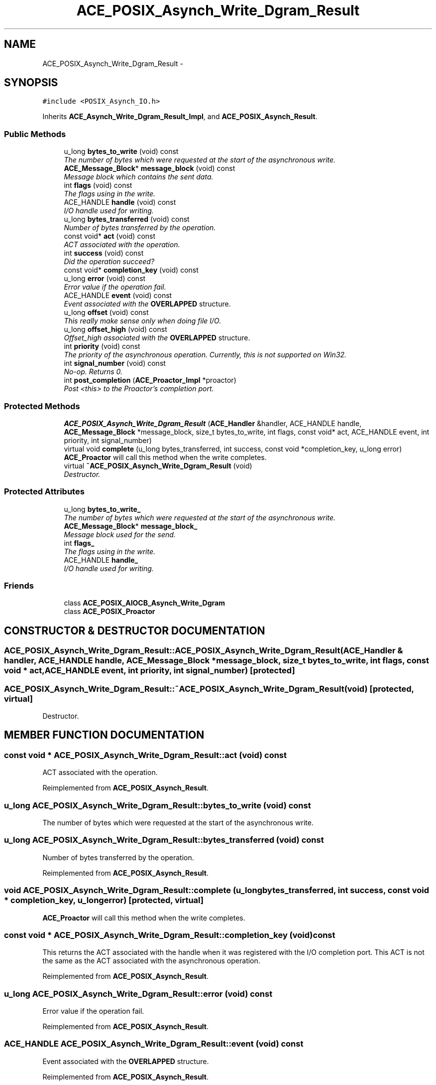.TH ACE_POSIX_Asynch_Write_Dgram_Result 3 "5 Oct 2001" "ACE" \" -*- nroff -*-
.ad l
.nh
.SH NAME
ACE_POSIX_Asynch_Write_Dgram_Result \- 
.SH SYNOPSIS
.br
.PP
\fC#include <POSIX_Asynch_IO.h>\fR
.PP
Inherits \fBACE_Asynch_Write_Dgram_Result_Impl\fR, and \fBACE_POSIX_Asynch_Result\fR.
.PP
.SS Public Methods

.in +1c
.ti -1c
.RI "u_long \fBbytes_to_write\fR (void) const"
.br
.RI "\fIThe number of bytes which were requested at the start of the asynchronous write.\fR"
.ti -1c
.RI "\fBACE_Message_Block\fR* \fBmessage_block\fR (void) const"
.br
.RI "\fIMessage block which contains the sent data.\fR"
.ti -1c
.RI "int \fBflags\fR (void) const"
.br
.RI "\fIThe flags using in the write.\fR"
.ti -1c
.RI "ACE_HANDLE \fBhandle\fR (void) const"
.br
.RI "\fII/O handle used for writing.\fR"
.ti -1c
.RI "u_long \fBbytes_transferred\fR (void) const"
.br
.RI "\fINumber of bytes transferred by the operation.\fR"
.ti -1c
.RI "const void* \fBact\fR (void) const"
.br
.RI "\fIACT associated with the operation.\fR"
.ti -1c
.RI "int \fBsuccess\fR (void) const"
.br
.RI "\fIDid the operation succeed?\fR"
.ti -1c
.RI "const void* \fBcompletion_key\fR (void) const"
.br
.ti -1c
.RI "u_long \fBerror\fR (void) const"
.br
.RI "\fIError value if the operation fail.\fR"
.ti -1c
.RI "ACE_HANDLE \fBevent\fR (void) const"
.br
.RI "\fIEvent associated with the \fBOVERLAPPED\fR structure.\fR"
.ti -1c
.RI "u_long \fBoffset\fR (void) const"
.br
.RI "\fIThis really make sense only when doing file I/O.\fR"
.ti -1c
.RI "u_long \fBoffset_high\fR (void) const"
.br
.RI "\fIOffset_high associated with the \fBOVERLAPPED\fR structure.\fR"
.ti -1c
.RI "int \fBpriority\fR (void) const"
.br
.RI "\fIThe priority of the asynchronous operation. Currently, this is not supported on Win32.\fR"
.ti -1c
.RI "int \fBsignal_number\fR (void) const"
.br
.RI "\fINo-op. Returns 0.\fR"
.ti -1c
.RI "int \fBpost_completion\fR (\fBACE_Proactor_Impl\fR *proactor)"
.br
.RI "\fIPost <this> to the Proactor's completion port.\fR"
.in -1c
.SS Protected Methods

.in +1c
.ti -1c
.RI "\fBACE_POSIX_Asynch_Write_Dgram_Result\fR (\fBACE_Handler\fR &handler, ACE_HANDLE handle, \fBACE_Message_Block\fR *message_block, size_t bytes_to_write, int flags, const void* act, ACE_HANDLE event, int priority, int signal_number)"
.br
.ti -1c
.RI "virtual void \fBcomplete\fR (u_long bytes_transferred, int success, const void *completion_key, u_long error)"
.br
.RI "\fI\fBACE_Proactor\fR will call this method when the write completes.\fR"
.ti -1c
.RI "virtual \fB~ACE_POSIX_Asynch_Write_Dgram_Result\fR (void)"
.br
.RI "\fIDestructor.\fR"
.in -1c
.SS Protected Attributes

.in +1c
.ti -1c
.RI "u_long \fBbytes_to_write_\fR"
.br
.RI "\fIThe number of bytes which were requested at the start of the asynchronous write.\fR"
.ti -1c
.RI "\fBACE_Message_Block\fR* \fBmessage_block_\fR"
.br
.RI "\fIMessage block used for the send.\fR"
.ti -1c
.RI "int \fBflags_\fR"
.br
.RI "\fIThe flags using in the write.\fR"
.ti -1c
.RI "ACE_HANDLE \fBhandle_\fR"
.br
.RI "\fII/O handle used for writing.\fR"
.in -1c
.SS Friends

.in +1c
.ti -1c
.RI "class \fBACE_POSIX_AIOCB_Asynch_Write_Dgram\fR"
.br
.ti -1c
.RI "class \fBACE_POSIX_Proactor\fR"
.br
.in -1c
.SH CONSTRUCTOR & DESTRUCTOR DOCUMENTATION
.PP 
.SS ACE_POSIX_Asynch_Write_Dgram_Result::ACE_POSIX_Asynch_Write_Dgram_Result (\fBACE_Handler\fR & handler, ACE_HANDLE handle, \fBACE_Message_Block\fR * message_block, size_t bytes_to_write, int flags, const void * act, ACE_HANDLE event, int priority, int signal_number)\fC [protected]\fR
.PP
.SS ACE_POSIX_Asynch_Write_Dgram_Result::~ACE_POSIX_Asynch_Write_Dgram_Result (void)\fC [protected, virtual]\fR
.PP
Destructor.
.PP
.SH MEMBER FUNCTION DOCUMENTATION
.PP 
.SS const void * ACE_POSIX_Asynch_Write_Dgram_Result::act (void) const
.PP
ACT associated with the operation.
.PP
Reimplemented from \fBACE_POSIX_Asynch_Result\fR.
.SS u_long ACE_POSIX_Asynch_Write_Dgram_Result::bytes_to_write (void) const
.PP
The number of bytes which were requested at the start of the asynchronous write.
.PP
.SS u_long ACE_POSIX_Asynch_Write_Dgram_Result::bytes_transferred (void) const
.PP
Number of bytes transferred by the operation.
.PP
Reimplemented from \fBACE_POSIX_Asynch_Result\fR.
.SS void ACE_POSIX_Asynch_Write_Dgram_Result::complete (u_long bytes_transferred, int success, const void * completion_key, u_long error)\fC [protected, virtual]\fR
.PP
\fBACE_Proactor\fR will call this method when the write completes.
.PP
.SS const void * ACE_POSIX_Asynch_Write_Dgram_Result::completion_key (void) const
.PP
This returns the ACT associated with the handle when it was registered with the I/O completion port. This ACT is not the same as the ACT associated with the asynchronous operation. 
.PP
Reimplemented from \fBACE_POSIX_Asynch_Result\fR.
.SS u_long ACE_POSIX_Asynch_Write_Dgram_Result::error (void) const
.PP
Error value if the operation fail.
.PP
Reimplemented from \fBACE_POSIX_Asynch_Result\fR.
.SS ACE_HANDLE ACE_POSIX_Asynch_Write_Dgram_Result::event (void) const
.PP
Event associated with the \fBOVERLAPPED\fR structure.
.PP
Reimplemented from \fBACE_POSIX_Asynch_Result\fR.
.SS int ACE_POSIX_Asynch_Write_Dgram_Result::flags (void) const
.PP
The flags using in the write.
.PP
.SS ACE_HANDLE ACE_POSIX_Asynch_Write_Dgram_Result::handle (void) const
.PP
I/O handle used for writing.
.PP
.SS \fBACE_Message_Block\fR * ACE_POSIX_Asynch_Write_Dgram_Result::message_block (void) const
.PP
Message block which contains the sent data.
.PP
.SS u_long ACE_POSIX_Asynch_Write_Dgram_Result::offset (void) const
.PP
This really make sense only when doing file I/O.
.PP
Reimplemented from \fBACE_POSIX_Asynch_Result\fR.
.SS u_long ACE_POSIX_Asynch_Write_Dgram_Result::offset_high (void) const
.PP
Offset_high associated with the \fBOVERLAPPED\fR structure.
.PP
Reimplemented from \fBACE_POSIX_Asynch_Result\fR.
.SS int ACE_POSIX_Asynch_Write_Dgram_Result::post_completion (\fBACE_Proactor_Impl\fR * proactor)
.PP
Post <this> to the Proactor's completion port.
.PP
Reimplemented from \fBACE_POSIX_Asynch_Result\fR.
.SS int ACE_POSIX_Asynch_Write_Dgram_Result::priority (void) const
.PP
The priority of the asynchronous operation. Currently, this is not supported on Win32.
.PP
Reimplemented from \fBACE_POSIX_Asynch_Result\fR.
.SS int ACE_POSIX_Asynch_Write_Dgram_Result::signal_number (void) const
.PP
No-op. Returns 0.
.PP
Reimplemented from \fBACE_POSIX_Asynch_Result\fR.
.SS int ACE_POSIX_Asynch_Write_Dgram_Result::success (void) const
.PP
Did the operation succeed?
.PP
Reimplemented from \fBACE_POSIX_Asynch_Result\fR.
.SH FRIENDS AND RELATED FUNCTION DOCUMENTATION
.PP 
.SS class ACE_POSIX_AIOCB_Asynch_Write_Dgram\fC [friend]\fR
.PP
Factory classes willl have special permissions.
.PP
.SS class ACE_POSIX_Proactor\fC [friend]\fR
.PP
Proactor class has special permission.
.PP
.SH MEMBER DATA DOCUMENTATION
.PP 
.SS u_long ACE_POSIX_Asynch_Write_Dgram_Result::bytes_to_write_\fC [protected]\fR
.PP
The number of bytes which were requested at the start of the asynchronous write.
.PP
.SS int ACE_POSIX_Asynch_Write_Dgram_Result::flags_\fC [protected]\fR
.PP
The flags using in the write.
.PP
.SS ACE_HANDLE ACE_POSIX_Asynch_Write_Dgram_Result::handle_\fC [protected]\fR
.PP
I/O handle used for writing.
.PP
.SS \fBACE_Message_Block\fR * ACE_POSIX_Asynch_Write_Dgram_Result::message_block_\fC [protected]\fR
.PP
Message block used for the send.
.PP


.SH AUTHOR
.PP 
Generated automatically by Doxygen for ACE from the source code.